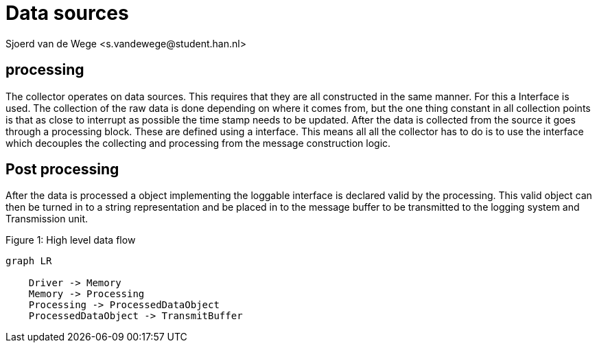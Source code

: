 = Data sources 
Sjoerd van de Wege <s.vandewege@student.han.nl>
:listing-caption:

== processing
The collector operates on data sources. This requires that they are all constructed in the same manner. For this a Interface is used.
The collection of the raw data is done depending on where it comes from,
but the one thing constant in all collection points is that as close to interrupt as possible the time stamp needs to be updated.
After the data is collected from the source it goes through a processing block. These are defined using a interface. 
This means all all the collector has to do is to use the interface which decouples the collecting and processing from the message construction logic. 


== Post processing
After the data is processed a object implementing the loggable interface is declared valid by the processing.
This valid object can then be turned in to a string representation and be placed in to the message buffer to be transmitted to the logging system and Transmission unit.


.High level data flow
[mermaid, caption="Figure {counter:figures:1}: "]
----
graph LR

    Driver -> Memory
    Memory -> Processing
    Processing -> ProcessedDataObject
    ProcessedDataObject -> TransmitBuffer
----
